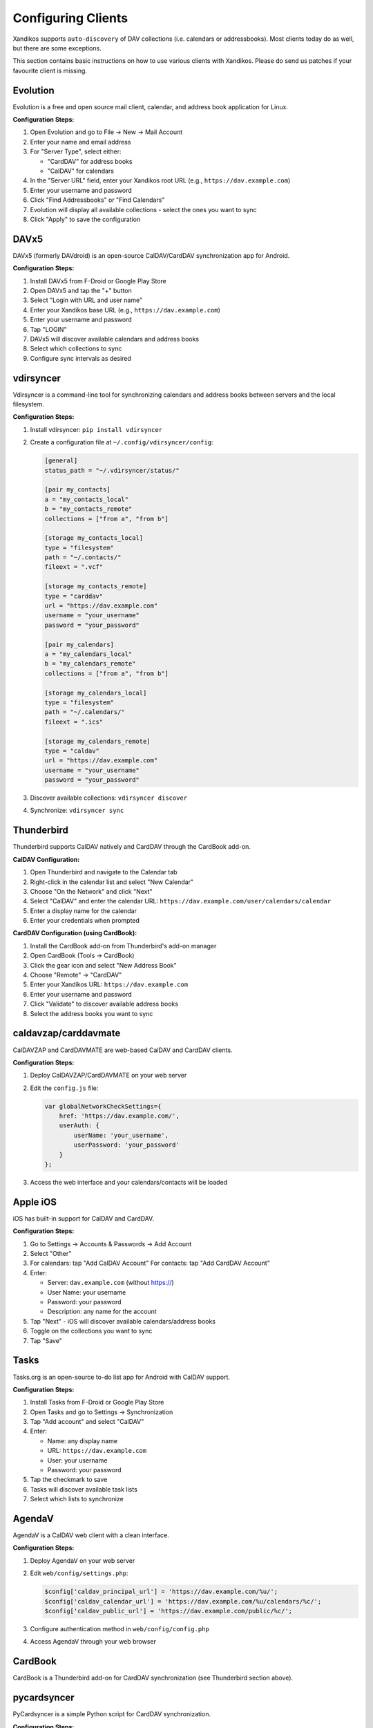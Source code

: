 Configuring Clients
===================

Xandikos supports ``auto-discovery`` of DAV collections (i.e. calendars or
addressbooks). Most clients today do as well, but there are some exceptions.

This section contains basic instructions on how to use various clients with Xandikos.
Please do send us patches if your favourite client is missing.

Evolution
---------

Evolution is a free and open source mail client, calendar, and address book
application for Linux.

**Configuration Steps:**

1. Open Evolution and go to File → New → Mail Account
2. Enter your name and email address
3. For "Server Type", select either:

   - "CardDAV" for address books
   - "CalDAV" for calendars

4. In the "Server URL" field, enter your Xandikos root URL (e.g., ``https://dav.example.com``)
5. Enter your username and password
6. Click "Find Addressbooks" or "Find Calendars"
7. Evolution will display all available collections - select the ones you want to sync
8. Click "Apply" to save the configuration

DAVx5
--------

DAVx5 (formerly DAVdroid) is an open-source CalDAV/CardDAV synchronization app
for Android.

**Configuration Steps:**

1. Install DAVx5 from F-Droid or Google Play Store
2. Open DAVx5 and tap the "+" button
3. Select "Login with URL and user name"
4. Enter your Xandikos base URL (e.g., ``https://dav.example.com``)
5. Enter your username and password
6. Tap "LOGIN"
7. DAVx5 will discover available calendars and address books
8. Select which collections to sync
9. Configure sync intervals as desired

vdirsyncer
----------

Vdirsyncer is a command-line tool for synchronizing calendars and address books
between servers and the local filesystem.

**Configuration Steps:**

1. Install vdirsyncer: ``pip install vdirsyncer``
2. Create a configuration file at ``~/.config/vdirsyncer/config``:

   .. code-block:: ini

      [general]
      status_path = "~/.vdirsyncer/status/"

      [pair my_contacts]
      a = "my_contacts_local"
      b = "my_contacts_remote"
      collections = ["from a", "from b"]

      [storage my_contacts_local]
      type = "filesystem"
      path = "~/.contacts/"
      fileext = ".vcf"

      [storage my_contacts_remote]
      type = "carddav"
      url = "https://dav.example.com"
      username = "your_username"
      password = "your_password"

      [pair my_calendars]
      a = "my_calendars_local"
      b = "my_calendars_remote"
      collections = ["from a", "from b"]

      [storage my_calendars_local]
      type = "filesystem"
      path = "~/.calendars/"
      fileext = ".ics"

      [storage my_calendars_remote]
      type = "caldav"
      url = "https://dav.example.com"
      username = "your_username"
      password = "your_password"

3. Discover available collections: ``vdirsyncer discover``
4. Synchronize: ``vdirsyncer sync``

Thunderbird
-----------

Thunderbird supports CalDAV natively and CardDAV through the CardBook add-on.

**CalDAV Configuration:**

1. Open Thunderbird and navigate to the Calendar tab
2. Right-click in the calendar list and select "New Calendar"
3. Choose "On the Network" and click "Next"
4. Select "CalDAV" and enter the calendar URL:
   ``https://dav.example.com/user/calendars/calendar``
5. Enter a display name for the calendar
6. Enter your credentials when prompted

**CardDAV Configuration (using CardBook):**

1. Install the CardBook add-on from Thunderbird's add-on manager
2. Open CardBook (Tools → CardBook)
3. Click the gear icon and select "New Address Book"
4. Choose "Remote" → "CardDAV"
5. Enter your Xandikos URL: ``https://dav.example.com``
6. Enter your username and password
7. Click "Validate" to discover available address books
8. Select the address books you want to sync

caldavzap/carddavmate
---------------------

CalDAVZAP and CardDAVMATE are web-based CalDAV and CardDAV clients.

**Configuration Steps:**

1. Deploy CalDAVZAP/CardDAVMATE on your web server
2. Edit the ``config.js`` file:

   .. code-block:: javascript

      var globalNetworkCheckSettings={
          href: 'https://dav.example.com/',
          userAuth: {
              userName: 'your_username',
              userPassword: 'your_password'
          }
      };

3. Access the web interface and your calendars/contacts will be loaded

Apple iOS
---------

iOS has built-in support for CalDAV and CardDAV.

**Configuration Steps:**

1. Go to Settings → Accounts & Passwords → Add Account
2. Select "Other"
3. For calendars: tap "Add CalDAV Account"
   For contacts: tap "Add CardDAV Account"
4. Enter:

   - Server: ``dav.example.com`` (without https://)
   - User Name: your username
   - Password: your password
   - Description: any name for the account

5. Tap "Next" - iOS will discover available calendars/address books
6. Toggle on the collections you want to sync
7. Tap "Save"

Tasks
-----

Tasks.org is an open-source to-do list app for Android with CalDAV support.

**Configuration Steps:**

1. Install Tasks from F-Droid or Google Play Store
2. Open Tasks and go to Settings → Synchronization
3. Tap "Add account" and select "CalDAV"
4. Enter:

   - Name: any display name
   - URL: ``https://dav.example.com``
   - User: your username
   - Password: your password

5. Tap the checkmark to save
6. Tasks will discover available task lists
7. Select which lists to synchronize

AgendaV
-------

AgendaV is a CalDAV web client with a clean interface.

**Configuration Steps:**

1. Deploy AgendaV on your web server
2. Edit ``web/config/settings.php``:

   .. code-block:: php

      $config['caldav_principal_url'] = 'https://dav.example.com/%u/';
      $config['caldav_calendar_url'] = 'https://dav.example.com/%u/calendars/%c/';
      $config['caldav_public_url'] = 'https://dav.example.com/public/%c/';

3. Configure authentication method in ``web/config/config.php``
4. Access AgendaV through your web browser

CardBook
--------

CardBook is a Thunderbird add-on for CardDAV synchronization (see Thunderbird section above).

pycardsyncer
------------

PyCardsyncer is a simple Python script for CardDAV synchronization.

**Configuration Steps:**

1. Install pycardsyncer: ``pip install pycarddav``
2. Create ``~/.config/pycard/pycard.conf``:

   .. code-block:: ini

      [Account example]
      user: your_username
      passwd: your_password
      resource: https://dav.example.com/user/contacts/addressbook/
      write_support: YesPleaseIDoHaveABackupOfMyData

3. Run initial sync: ``pycardsyncer --account example``

akonadi
-------

Akonadi is the KDE PIM storage service.

**Configuration Steps:**

1. Open System Settings → Personal Information → KDE Wallet (ensure it's enabled)
2. Open Kontact or KOrganizer
3. Go to Settings → Configure KOrganizer → Calendars
4. Click "Add" and select "DAV groupware resource"
5. Enter:

   - Server: ``https://dav.example.com``
   - Username and password

6. Click "Fetch" to discover available resources
7. Select calendars/address books to sync

CalDAV-Sync / CardDAV-Sync
--------------------------

These are Android apps for calendar and contact synchronization.

**Configuration Steps:**

1. Install CalDAV-Sync or CardDAV-Sync from Google Play Store
2. Open the app and tap "Add Account"
3. Enter:

   - Account name: any display name
   - Server URL: ``https://dav.example.com``
   - Username and password

4. Tap "Next" to discover collections
5. Select which calendars/address books to sync
6. Configure sync interval and other options
7. Tap "Finish"

Calendarsync
------------

CalendarSync is another Android CalDAV sync adapter.

**Configuration Steps:**

1. Install CalendarSync from Google Play Store
2. Open Android Settings → Accounts → Add Account
3. Select "CalDAV"
4. Enter your server details:

   - Server: ``https://dav.example.com``
   - Username and password

5. The app will discover and sync available calendars
